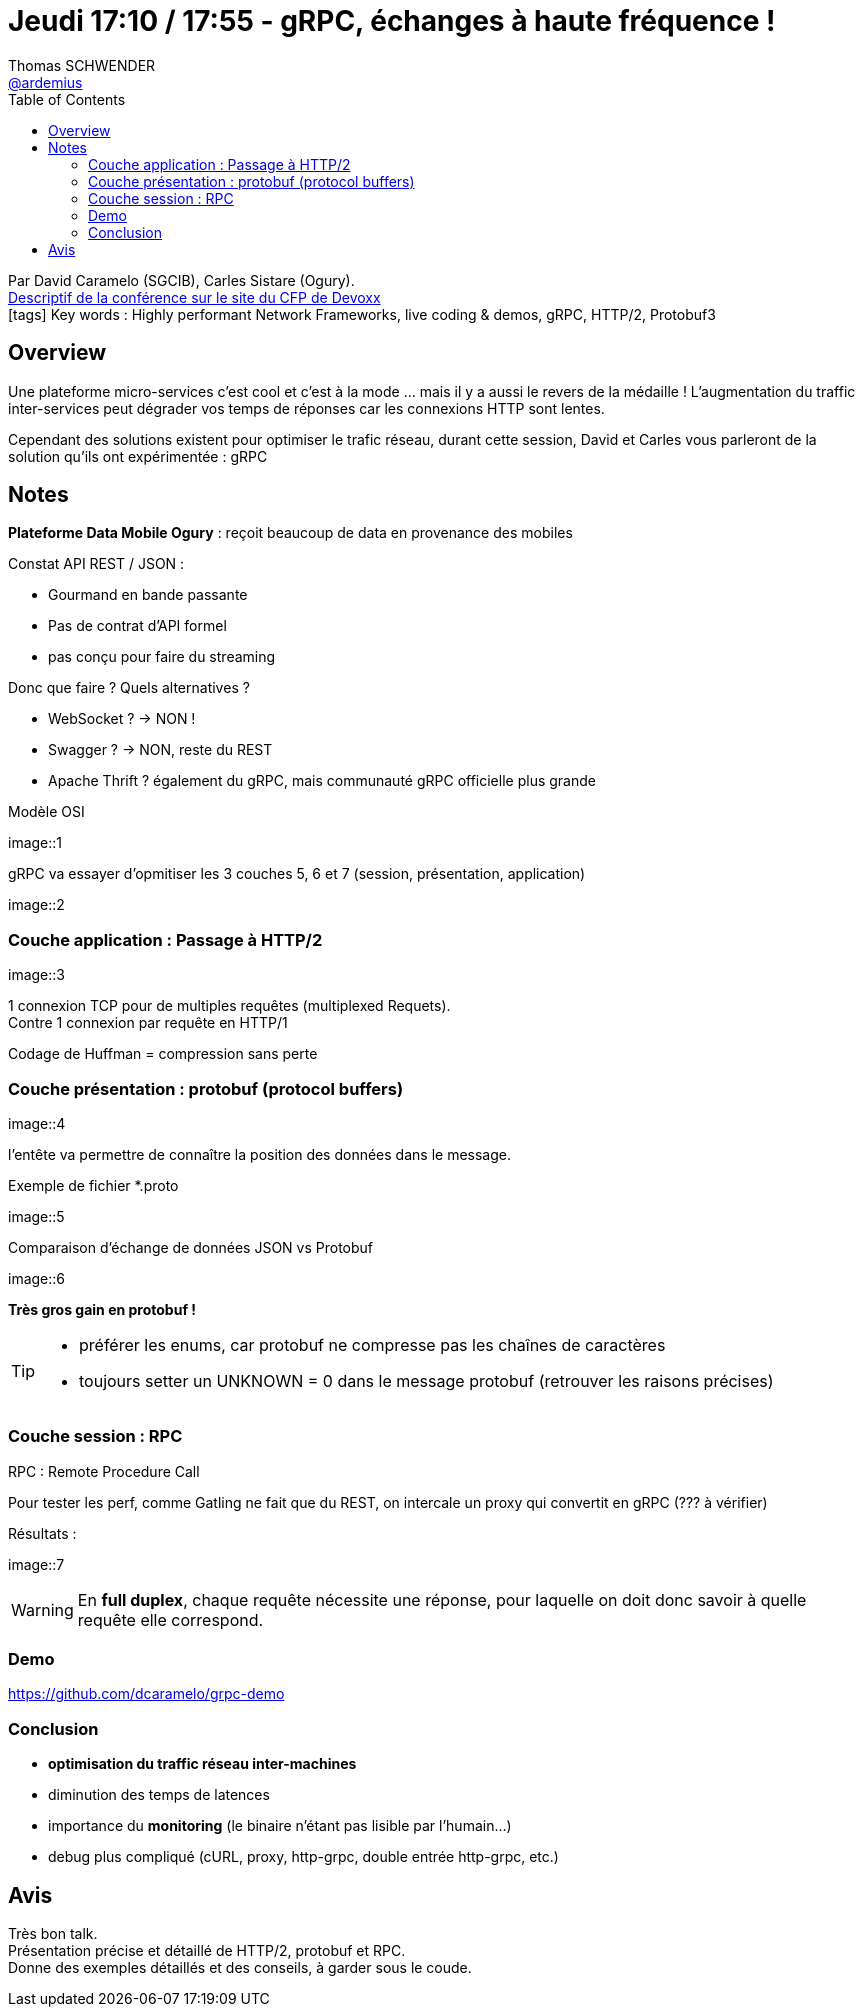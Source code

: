 = Jeudi 17:10 / 17:55 - gRPC, échanges à haute fréquence !
Thomas SCHWENDER <https://github.com/ardemius[@ardemius]>
// Handling GitHub admonition blocks icons
ifndef::env-github[:icons: font]
ifdef::env-github[]
:status:
:outfilesuffix: .adoc
:caution-caption: :fire:
:important-caption: :exclamation:
:note-caption: :paperclip:
:tip-caption: :bulb:
:warning-caption: :warning:
endif::[]
:imagesdir: ../images
:source-highlighter: highlightjs
// Next 2 ones are to handle line breaks in some particular elements (list, footnotes, etc.)
:lb: pass:[<br> +]
:sb: pass:[<br>]
// check https://github.com/Ardemius/personal-wiki/wiki/AsciiDoctor-tips for tips on table of content in GitHub
:toc: macro
//:toclevels: 3
// To turn off figure caption labels and numbers
:figure-caption!:

toc::[]

Par David Caramelo (SGCIB), Carles Sistare (Ogury). +
https://cfp.devoxx.fr/2018/talk/TXO-1273/https://cfp.devoxx.fr/2018/talk/UIV-8161/gRPC,_echanges_a_haute_frequence_![Descriptif de la conférence sur le site du CFP de Devoxx] +
icon:tags[] Key words : Highly performant Network Frameworks, live coding & demos, gRPC, HTTP/2, Protobuf3

// ifdef::env-github[]
// https://www.youtube.com/watch?v=XXXXXX[vidéo de la présentation sur YouTube]
// endif::[]
// ifdef::env-browser[]
// video::XXXXXX[youtube, width=640, height=480]
// endif::[]

== Overview

====
Une plateforme micro-services c’est cool et c’est à la mode … mais il y a aussi le revers de la médaille ! L’augmentation du traffic inter-services peut dégrader vos temps de réponses car les connexions HTTP sont lentes.

Cependant des solutions existent pour optimiser le trafic réseau, durant cette session, David et Carles vous parleront de la solution qu’ils ont expérimentée : gRPC
====

== Notes

*Plateforme Data Mobile Ogury* : reçoit beaucoup de data en provenance des mobiles

Constat API REST / JSON :

* Gourmand en bande passante
* Pas de contrat d'API formel
* pas conçu pour faire du streaming

Donc que faire ? Quels alternatives ?

* WebSocket ? -> NON !
* Swagger ? -> NON, reste du REST
* Apache Thrift ? également du gRPC, mais communauté gRPC officielle plus grande

.Modèle OSI
image::1

gRPC va essayer d'opmitiser les 3 couches 5, 6 et 7 (session, présentation, application)

image::2

=== Couche application : Passage à HTTP/2

image::3

1 connexion TCP pour de multiples requêtes (multiplexed Requets). +
Contre 1 connexion par requête en HTTP/1

Codage de Huffman = compression sans perte

=== Couche présentation : protobuf (protocol buffers)

image::4

l'entête va permettre de connaître la position des données dans le message.

.Exemple de fichier *.proto
image::5

.Comparaison d'échange de données JSON vs Protobuf
image::6

*Très gros gain en protobuf !*

[TIP]
====
* préférer les enums, car protobuf ne compresse pas les chaînes de caractères
* toujours setter un UNKNOWN = 0 dans le message protobuf (retrouver les raisons précises)
====

=== Couche session : RPC

RPC : Remote Procedure Call

Pour tester les perf, comme Gatling ne fait que du REST, on intercale un proxy qui convertit en gRPC (??? à vérifier)

Résultats :

image::7

WARNING: En *full duplex*, chaque requête nécessite une réponse, pour laquelle on doit donc savoir à quelle requête elle correspond.

=== Demo

https://github.com/dcaramelo/grpc-demo

=== Conclusion

* *optimisation du traffic réseau inter-machines*
* diminution des temps de latences
* importance du *monitoring* (le binaire n'étant pas lisible par l'humain...)
* debug plus compliqué (cURL, proxy, http-grpc, double entrée http-grpc, etc.)

== Avis

Très bon talk. +
Présentation précise et détaillé de HTTP/2, protobuf et RPC. +
Donne des exemples détaillés et des conseils, à garder sous le coude.
